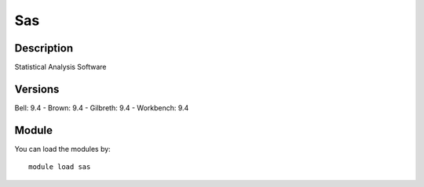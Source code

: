 .. _backbone-label:

Sas
==============================

Description
~~~~~~~~
Statistical Analysis Software

Versions
~~~~~~~~
Bell: 9.4
- Brown: 9.4
- Gilbreth: 9.4
- Workbench: 9.4

Module
~~~~~~~~
You can load the modules by::

    module load sas

